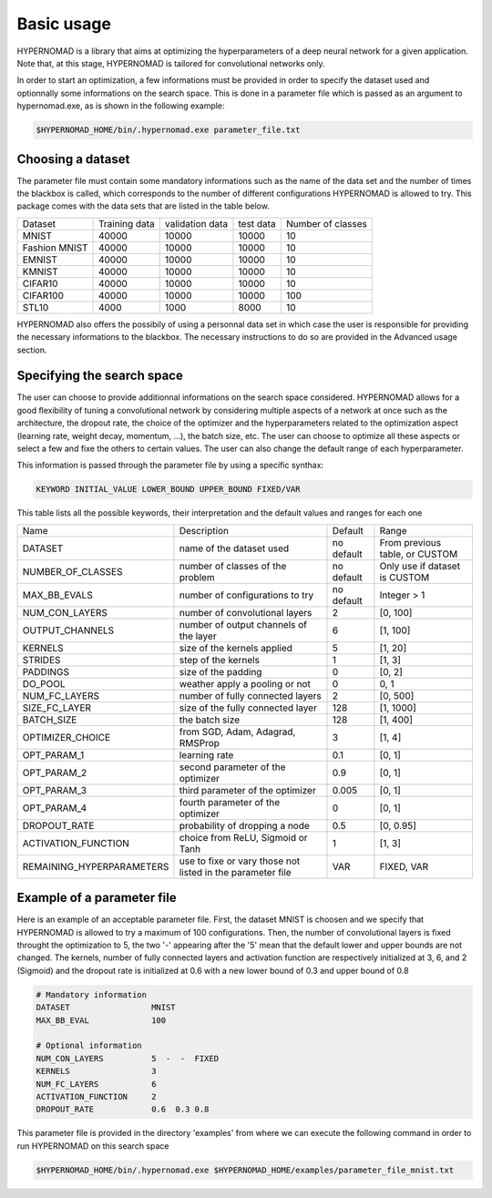 ***************************
Basic usage
***************************

HYPERNOMAD is a library that aims at optimizing the hyperparameters of a deep neural  network for a given application.
Note that, at this stage, HYPERNOMAD is tailored for convolutional networks only.

In order to start an optimization, a few informations must be provided in order to specify the dataset used and optionnally some informations on the search space.
This is done in a parameter file which is passed as an argument to hypernomad.exe, as is shown in the following example:

.. code-block:: sh

    $HYPERNOMAD_HOME/bin/.hypernomad.exe parameter_file.txt
    
    
Choosing a dataset
=========================
    
The parameter file must contain some mandatory informations such as the name of the data set and the number of times the blackbox is called, 
which corresponds to the number of different configurations HYPERNOMAD is allowed to try. This package comes with the data sets
that are listed in the table below. 
   
+--------------+--------------+-----------------+-----------+------------------+
| Dataset      | Training data| validation data | test data | Number of classes|
+--------------+--------------+-----------------+-----------+------------------+
| MNIST        |  40000       | 10000           | 10000     |    10            |
+--------------+--------------+-----------------+-----------+------------------+
| Fashion MNIST|  40000       | 10000           | 10000     |    10            |
+--------------+--------------+-----------------+-----------+------------------+
| EMNIST       |  40000       | 10000           | 10000     |    10            |
+--------------+--------------+-----------------+-----------+------------------+
| KMNIST       |  40000       | 10000           | 10000     |    10            |
+--------------+--------------+-----------------+-----------+------------------+
| CIFAR10      |  40000       | 10000           | 10000     |    10            |
+--------------+--------------+-----------------+-----------+------------------+
| CIFAR100     |  40000       | 10000           | 10000     |    100           |
+--------------+--------------+-----------------+-----------+------------------+
| STL10        |  4000        | 1000            | 8000      |    10            |
+--------------+--------------+-----------------+-----------+------------------+

HYPERNOMAD also offers the possibily of using a personnal data set in which case the user is 
responsible for providing the necessary informations to the blackbox. The necessary instructions to do so are provided in the Advanced usage section.

Specifying the search space
==============================

The user can choose to provide additionnal informations on the search space considered. HYPERNOMAD allows for a good flexibility of tuning a convolutional network
by considering multiple aspects of a network at once such as the architecture, the dropout rate, the choice of the optimizer and the hyperparameters related to the optimization aspect
(learning rate, weight decay, momentum, ...), the batch size, etc. The user can choose to optimize all these aspects or select a few and fixe the others to certain values. The user can also change
the default range of each hyperparameter. 

This information is passed through the parameter file by using a specific synthax:

.. code-block:: sh

  KEYWORD INITIAL_VALUE LOWER_BOUND UPPER_BOUND FIXED/VAR


This table lists all the possible keywords, their interpretation and the default values and ranges for each one

+-------------------------+---------------------------------------------+-----------+----------------------------------+
| Name                    | Description                                 | Default   | Range                            |
+-------------------------+---------------------------------------------+-----------+----------------------------------+
| DATASET                 | name of the dataset used                    | no default|From previous table, or CUSTOM    |
+-------------------------+---------------------------------------------+-----------+----------------------------------+
| NUMBER_OF_CLASSES       | number of classes of the problem            | no default| Only use if dataset is CUSTOM    |
+-------------------------+---------------------------------------------+-----------+----------------------------------+
| MAX_BB_EVALS            | number of configurations to try             | no default| Integer > 1                      |
+-------------------------+---------------------------------------------+-----------+----------------------------------+
| NUM_CON_LAYERS          | number of convolutional layers              | 2         | [0, 100]                         |
+-------------------------+---------------------------------------------+-----------+----------------------------------+
| OUTPUT_CHANNELS         | number of output channels of the layer      | 6         | [1, 100]                         |
+-------------------------+---------------------------------------------+-----------+----------------------------------+
| KERNELS                 | size of the kernels applied                 | 5         | [1, 20]                          |
+-------------------------+---------------------------------------------+-----------+----------------------------------+
| STRIDES                 | step of the kernels                         | 1         | [1, 3]                           |
+-------------------------+---------------------------------------------+-----------+----------------------------------+
| PADDINGS                | size of the padding                         | 0         | [0, 2]                           |
+-------------------------+---------------------------------------------+-----------+----------------------------------+
| DO_POOL                 | weather apply a pooling or not              | 0         | 0, 1                             |
+-------------------------+---------------------------------------------+-----------+----------------------------------+
| NUM_FC_LAYERS           | number of fully connected layers            | 2         | [0, 500]                         |
+-------------------------+---------------------------------------------+-----------+----------------------------------+
| SIZE_FC_LAYER           | size of the fully connected layer           | 128       | [1, 1000]                        |
+-------------------------+---------------------------------------------+-----------+----------------------------------+
|BATCH_SIZE               | the batch size                              | 128       | [1, 400]                         |
+-------------------------+---------------------------------------------+-----------+----------------------------------+
|OPTIMIZER_CHOICE         | from SGD, Adam, Adagrad, RMSProp            | 3         | [1, 4]                           |
+-------------------------+---------------------------------------------+-----------+----------------------------------+
|OPT_PARAM_1              | learning rate                               | 0.1       | [0, 1]                           |
+-------------------------+---------------------------------------------+-----------+----------------------------------+
|OPT_PARAM_2              | second parameter of the optimizer           | 0.9       | [0, 1]                           |
+-------------------------+---------------------------------------------+-----------+----------------------------------+
|OPT_PARAM_3              | third parameter of the optimizer            | 0.005     | [0, 1]                           |
+-------------------------+---------------------------------------------+-----------+----------------------------------+
|OPT_PARAM_4              | fourth parameter of the optimizer           | 0         | [0, 1]                           |
+-------------------------+---------------------------------------------+-----------+----------------------------------+
| DROPOUT_RATE            | probability of dropping a node              | 0.5       | [0, 0.95]                        |
+-------------------------+---------------------------------------------+-----------+----------------------------------+
|ACTIVATION_FUNCTION      | choice from ReLU, Sigmoid or Tanh           | 1         | [1, 3]                           |
+-------------------------+---------------------------------------------+-----------+----------------------------------+
|REMAINING_HYPERPARAMETERS| use to fixe or vary those not listed in     | VAR       | FIXED, VAR                       |
|                         | the parameter file                          |           |                                  |
+-------------------------+---------------------------------------------+-----------+----------------------------------+


Example of a parameter file
==============================
Here is an example of an acceptable parameter file. First, the dataset MNIST is choosen and we specify that HYPERNOMAD is allowed to try a maximum of 100 configurations. Then, the number of convolutional layers is fixed throught the optimization to 5, the two '-' appearing after the '5' mean that the default lower and upper bounds are not changed. The kernels, number of fully connected layers and activation function are respectively initialized at 3, 6, and 2 (Sigmoid) and the dropout rate is initialized at 0.6 with a new lower bound of 0.3 and upper bound of 0.8


.. code-block:: sh

    # Mandatory information
    DATASET                 MNIST
    MAX_BB_EVAL             100

    # Optional information
    NUM_CON_LAYERS          5  -  -  FIXED
    KERNELS                 3
    NUM_FC_LAYERS           6
    ACTIVATION_FUNCTION     2
    DROPOUT_RATE            0.6  0.3 0.8


This parameter file is provided in the directory 'examples' from where we can execute the following command in order to run 
HYPERNOMAD on this search space

.. code-block:: sh

    $HYPERNOMAD_HOME/bin/.hypernomad.exe $HYPERNOMAD_HOME/examples/parameter_file_mnist.txt
